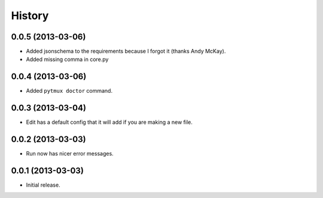 .. :changelog:

History
=======

0.0.5 (2013-03-06)
------------------

- Added jsonschema to the requirements because I forgot it (thanks Andy McKay).
- Added missing comma in core.py

0.0.4 (2013-03-06)
------------------

- Added ``pytmux doctor`` command.

0.0.3 (2013-03-04)
------------------

- Edit has a default config that it will add if you are making a new file.

0.0.2 (2013-03-03)
------------------

- Run now has nicer error messages.

0.0.1 (2013-03-03)
------------------

- Initial release.
